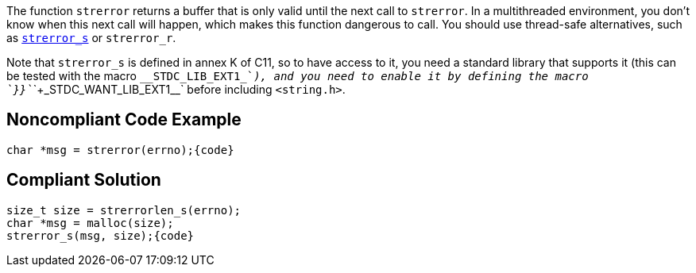 The function `+strerror+` returns a buffer that is only valid until the next call to `+strerror+`. In a multithreaded environment, you don't know when this next call will happen, which makes this function dangerous to call. You should use thread-safe alternatives, such as https://en.cppreference.com/w/c/string/byte/strerror[`+strerror_s+`] or `+strerror_r+`.

Note that `+strerror_s+` is defined in annex K of C11, so to have access to it, you need a standard library that supports it (this can be tested with the macro `+__STDC_LIB_EXT1_+`_), and you need to enable it by defining the macro `+}}+`_`+`+_STDC_WANT_LIB_EXT1__+` before including `+<string.h>+`.


== Noncompliant Code Example

----
char *msg = strerror(errno);{code}
----

== Compliant Solution

----
size_t size = strerrorlen_s(errno);
char *msg = malloc(size);
strerror_s(msg, size);{code}
----

